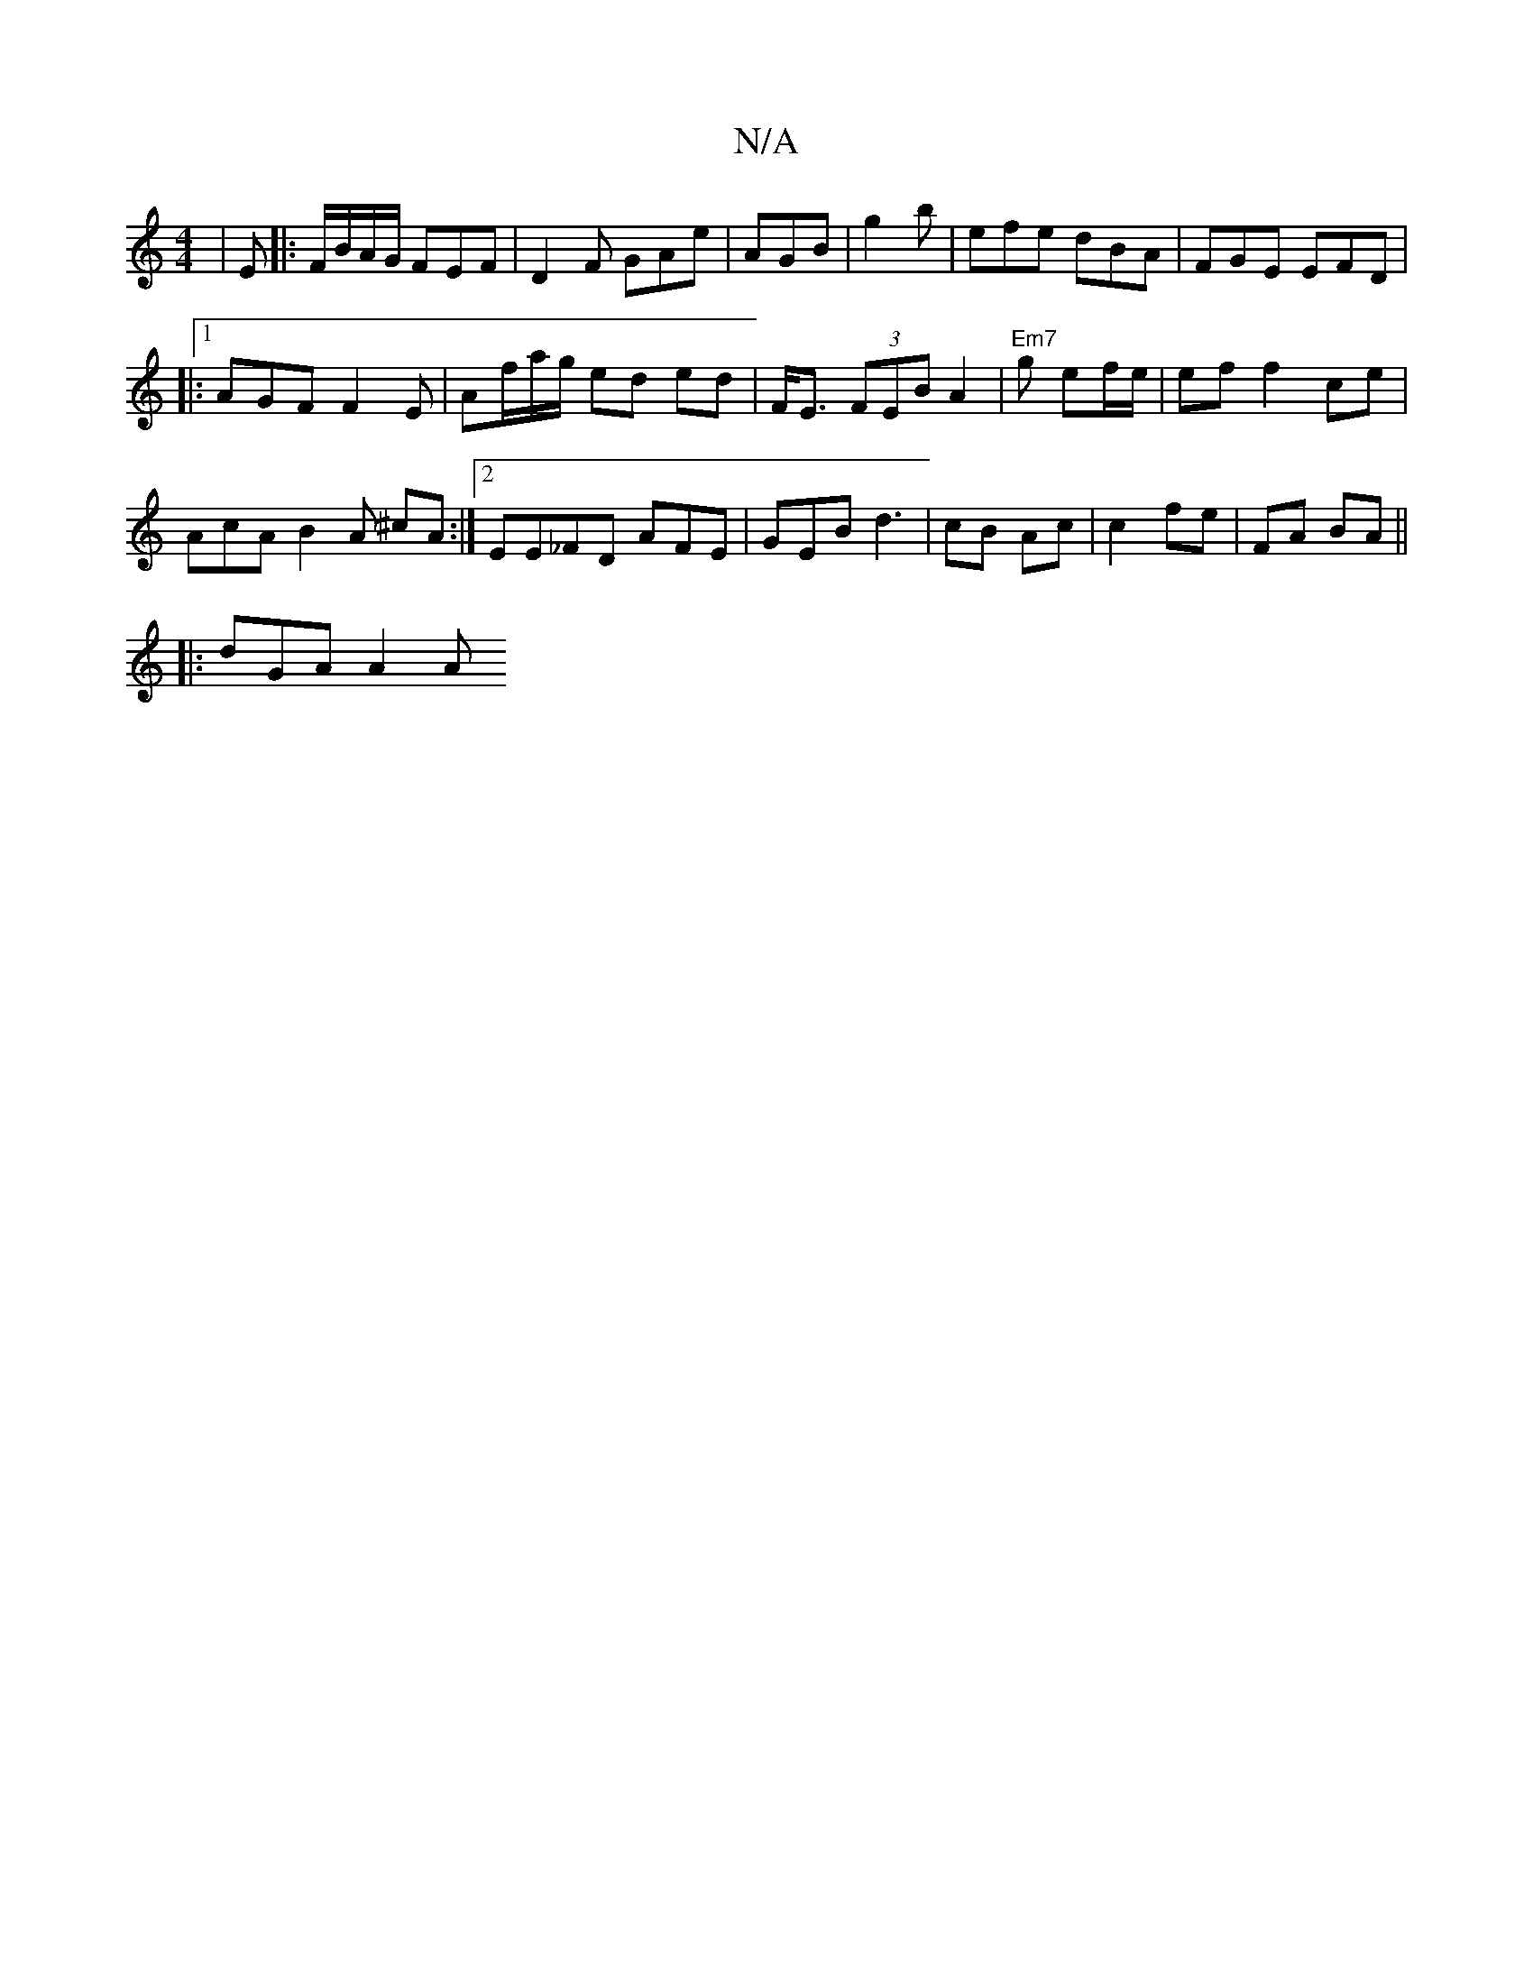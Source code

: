 X:1
T:N/A
M:4/4
R:N/A
K:Cmajor
 | E|:F/B/A/G/ FEF | D2 F GAe | AGB | g2 b | efe dBA|FGE EFD |
|:1 AGF F2E|Af/a/g/ ed ed | F<E (3FEB A2 | "Em7"g ef/e/2|ef f2 ce |
AcA B2 A ^cA:|2 EE_FD AFE | GEB d3 |cB Ac|c2 fe | FA BA ||
|:dGA A2 A